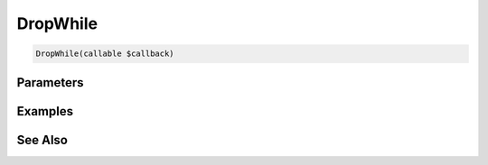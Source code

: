 DropWhile
=========

.. code-block:: php

    DropWhile(callable $callback)


Parameters
----------


Examples
--------


See Also
--------
